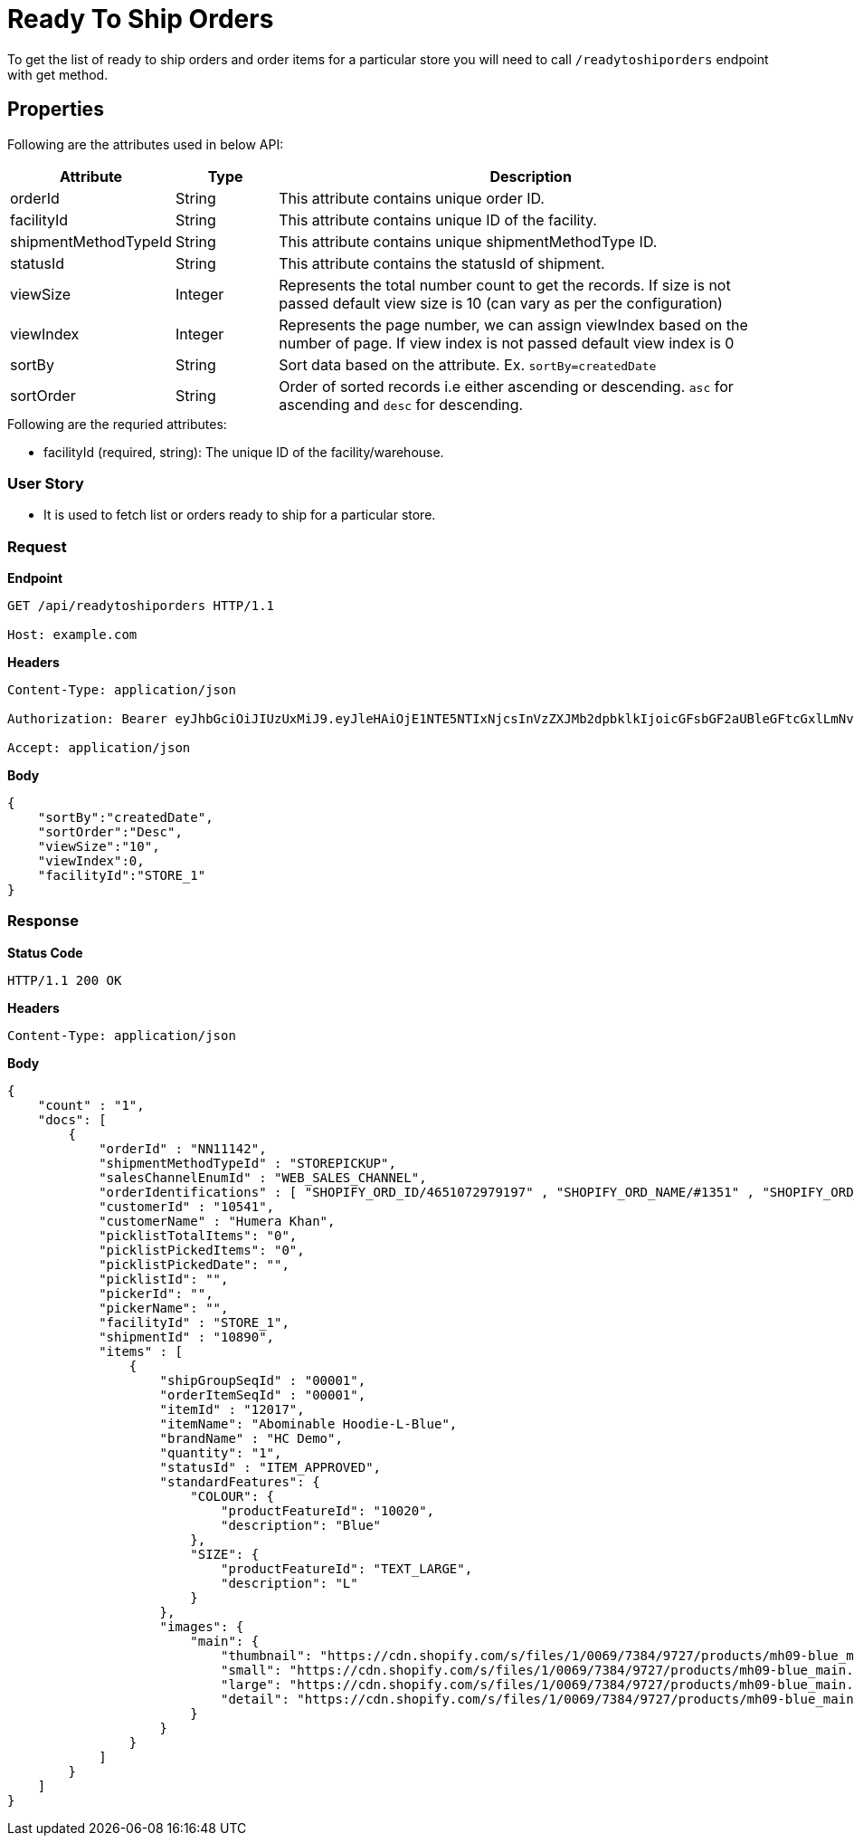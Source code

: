= Ready To Ship Orders

To get the list of ready to ship orders and order items for a particular store you will need to call `/readytoshiporders` endpoint with get method.


== Properties
Following are the attributes used in below API:

[width="100%", cols="3,2,10" options="header"]
|=======
|Attribute |Type |Description
|orderId |String |This attribute contains unique order ID.
|facilityId |String |This attribute contains unique ID of the facility.
|shipmentMethodTypeId |String |This attribute contains unique shipmentMethodType ID.
|statusId|String| This attribute contains the statusId of shipment.
|viewSize |Integer | Represents the total number count to get the records. If size is not passed default view size is 10 (can vary as per the configuration)
|viewIndex |Integer | Represents the page number, we can assign viewIndex based on the number of page. If view index is not passed default view index is 0
|sortBy |String | Sort data based on the attribute. Ex. `sortBy=createdDate`
|sortOrder |String | Order of sorted records i.e either ascending or descending. `asc` for ascending and `desc` for descending.
|=======

.Following are the requried attributes:

- facilityId (required, string): The unique ID of the facility/warehouse.

=== *User Story*

- It is used to fetch list or orders ready to ship for a particular store.

=== *Request*
*Endpoint*
----
GET /api/readytoshiporders HTTP/1.1

Host: example.com
----

*Headers*
----
Content-Type:​ application/json

Authorization: Bearer eyJhbGciOiJIUzUxMiJ9.eyJleHAiOjE1NTE5NTIxNjcsInVzZXJMb2dpbklkIjoicGFsbGF2aUBleGFtcGxlLmNvbSJ9.VREDB8Mul9q4sdeNQAvhikVdpDJKKoMBfiBbeQTQOn5e5eOj6XdXnHNAguMpgXk8KXhj_scLDdlfe0HCKPp7HQ

Accept: application/json
----
*Body*
[source, json]
----------------------------------------------------------------
{
    "sortBy":"createdDate",
    "sortOrder":"Desc",
    "viewSize":"10",
    "viewIndex":0,
    "facilityId":"STORE_1"
}
----------------------------------------------------------------
=== *Response*

*Status Code*
----
HTTP/1.1​ ​200​ ​OK
----

*Headers*
----
Content-Type: application/json
----
*Body*
[source, json]
----------------------------------------------------------------
{
    "count" : "1", 
    "docs": [
        {
            "orderId" : "NN11142",
            "shipmentMethodTypeId" : "STOREPICKUP",
            "salesChannelEnumId" : "WEB_SALES_CHANNEL",
            "orderIdentifications" : [ "SHOPIFY_ORD_ID/4651072979197" , "SHOPIFY_ORD_NAME/#1351" , "SHOPIFY_ORD_NO/351" ],
            "customerId" : "10541",
            "customerName" : "Humera Khan",
            "picklistTotalItems": "0",
            "picklistPickedItems": "0",
            "picklistPickedDate": "",
            "picklistId": "",
            "pickerId": "",
            "pickerName": "",
            "facilityId" : "STORE_1",
            "shipmentId" : "10890",
            "items" : [
                {
                    "shipGroupSeqId" : "00001",
                    "orderItemSeqId" : "00001",
                    "itemId" : "12017",
                    "itemName": "Abominable Hoodie-L-Blue",
                    "brandName" : "HC Demo",
                    "quantity": "1",
                    "statusId" : "ITEM_APPROVED",
                    "standardFeatures": {
                        "COLOUR": { 
                            "productFeatureId": "10020",
                            "description": "Blue"
                        },
                        "SIZE": {
                            "productFeatureId": "TEXT_LARGE",
                            "description": "L"
                        }
                    },
                    "images": {
                        "main": {
                            "thumbnail": "https://cdn.shopify.com/s/files/1/0069/7384/9727/products/mh09-blue_main.jpg?v=1593170785",
                            "small": "https://cdn.shopify.com/s/files/1/0069/7384/9727/products/mh09-blue_main.jpg?v=1593170785",
                            "large": "https://cdn.shopify.com/s/files/1/0069/7384/9727/products/mh09-blue_main.jpg?v=1593170785",
                            "detail": "https://cdn.shopify.com/s/files/1/0069/7384/9727/products/mh09-blue_main.jpg?v=1593170785"
                        }
                    }
                }
            ]
        }
    ]
}
----------------------------------------------------------------
